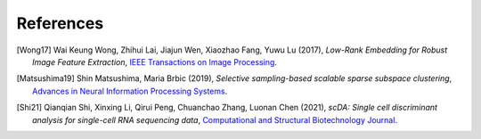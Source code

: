 **********
References
**********

.. [Wong17] Wai Keung Wong, Zhihui Lai, Jiajun Wen, Xiaozhao Fang, Yuwu Lu (2017),
   *Low-Rank Embedding for Robust Image Feature Extraction*,
   `IEEE Transactions on Image Processing <https://ieeexplore.ieee.org/abstract/document/7893780/>`__.

.. [Matsushima19] Shin Matsushima, Maria Brbic (2019),
   *Selective sampling-based scalable sparse subspace clustering*,
   `Advances in Neural Information Processing Systems <http://papers.nips.cc/paper/9408-selective-sampling-based-scalable-sparse-subspace-clustering>`__.

.. [Shi21] Qianqian Shi, Xinxing Li, Qirui Peng, Chuanchao Zhang, Luonan Chen (2021),
   *scDA: Single cell discriminant analysis for single-cell RNA sequencing data*,
   `Computational and Structural Biotechnology Journal <https://www.sciencedirect.com/science/article/pii/S2001037021002270>`__.

